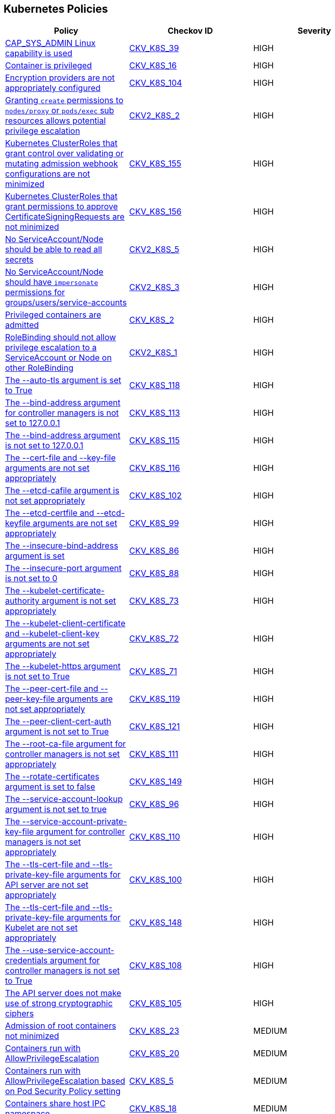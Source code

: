 == Kubernetes Policies

[width=85%]
[cols="1,1,1"]
|===
|Policy|Checkov ID| Severity

|xref:bc-k8s-36.adoc[CAP_SYS_ADMIN Linux capability is used]
| https://github.com/bridgecrewio/checkov/tree/master/checkov/terraform/checks/resource/kubernetes/AllowedCapabilitiesSysAdmin.py[CKV_K8S_39]
|HIGH

|xref:bc-k8s-15.adoc[Container is privileged]
| https://github.com/bridgecrewio/checkov/tree/master/checkov/terraform/checks/resource/kubernetes/PrivilegedContainer.py[CKV_K8S_16]
|HIGH

|xref:ensure-that-the-etcd-cafile-argument-is-set-as-appropriate.adoc[Encryption providers are not appropriately configured]
| https://github.com/bridgecrewio/checkov/tree/master/checkov/kubernetes/checks/resource/k8s/ApiServerEncryptionProviders.py[CKV_K8S_104]
|HIGH

|xref:granting-create-permissions-to-nodesproxy-or-podsexec-sub-resources-allows-potential-privilege-escalation.adoc[Granting `create` permissions to `nodes/proxy` or `pods/exec` sub resources allows potential privilege escalation]
| https://github.com/bridgecrewio/checkov/blob/main/checkov/kubernetes/checks/graph_checks/NoCreateNodesProxyOrPodsExec.yaml[CKV2_K8S_2]
|HIGH

|xref:ensure-clusterroles-that-grant-control-over-validating-or-mutating-admission-webhook-configurations-are-minimized.adoc[Kubernetes ClusterRoles that grant control over validating or mutating admission webhook configurations are not minimized]
| https://github.com/bridgecrewio/checkov/tree/master/checkov/kubernetes/checks/resource/k8s/RbacControlWebhooks.py[CKV_K8S_155]
|HIGH

|xref:ensure-clusterroles-that-grant-permissions-to-approve-certificatesigningrequests-are-minimized.adoc[Kubernetes ClusterRoles that grant permissions to approve CertificateSigningRequests are not minimized]
| https://github.com/bridgecrewio/checkov/tree/master/checkov/kubernetes/checks/resource/k8s/RbacApproveCertificateSigningRequests.py[CKV_K8S_156]
|HIGH

|xref:no-serviceaccountnode-should-be-able-to-read-all-secrets.adoc[No ServiceAccount/Node should be able to read all secrets]
| https://github.com/bridgecrewio/checkov/blob/main/checkov/kubernetes/checks/graph_checks/ReadAllSecrets.yaml[CKV2_K8S_5]
|HIGH

|xref:no-serviceaccountnode-should-have-impersonate-permissions-for-groupsusersservice-accounts.adoc[No ServiceAccount/Node should have `impersonate` permissions for groups/users/service-accounts]
| https://github.com/bridgecrewio/checkov/blob/main/checkov/kubernetes/checks/graph_checks/ImpersonatePermissions.yaml[CKV2_K8S_3]
|HIGH

|xref:bc-k8s-2.adoc[Privileged containers are admitted]
| https://github.com/bridgecrewio/checkov/tree/master/checkov/kubernetes/checks/resource/k8s/PrivilegedContainersPSP.py[CKV_K8S_2]
|HIGH

|xref:rolebinding-should-not-allow-privilege-escalation-to-a-serviceaccount-or-node-on-other-rolebinding.adoc[RoleBinding should not allow privilege escalation to a ServiceAccount or Node on other RoleBinding]
| https://github.com/bridgecrewio/checkov/blob/main/checkov/kubernetes/checks/graph_checks/RoleBindingPE.yaml[CKV2_K8S_1]
|HIGH

|xref:ensure-that-the-auto-tls-argument-is-not-set-to-true.adoc[The --auto-tls argument is set to True]
| https://github.com/bridgecrewio/checkov/tree/master/checkov/kubernetes/checks/resource/k8s/EtcdAutoTls.py[CKV_K8S_118]
|HIGH

|xref:ensure-that-the-bind-address-argument-is-set-to-127001.adoc[The --bind-address argument for controller managers is not set to 127.0.0.1]
| https://github.com/bridgecrewio/checkov/tree/master/checkov/kubernetes/checks/resource/k8s/ControllerManagerBindAddress.py[CKV_K8S_113]
|HIGH

|xref:ensure-that-the-bind-address-argument-is-set-to-127001-1.adoc[The --bind-address argument is not set to 127.0.0.1]
| https://github.com/bridgecrewio/checkov/tree/master/checkov/kubernetes/checks/resource/k8s/SchedulerBindAddress.py[CKV_K8S_115]
|HIGH

|xref:ensure-that-the-cert-file-and-key-file-arguments-are-set-as-appropriate.adoc[The --cert-file and --key-file arguments are not set appropriately]
| https://github.com/bridgecrewio/checkov/tree/master/checkov/kubernetes/checks/resource/k8s/EtcdCertAndKey.py[CKV_K8S_116]
|HIGH

|xref:ensure-that-the-etcd-cafile-argument-is-set-as-appropriate-1.adoc[The --etcd-cafile argument is not set appropriately]
| https://github.com/bridgecrewio/checkov/tree/master/checkov/kubernetes/checks/resource/k8s/ApiServerEtcdCaFile.py[CKV_K8S_102]
|HIGH

|xref:ensure-that-the-etcd-certfile-and-etcd-keyfile-arguments-are-set-as-appropriate.adoc[The --etcd-certfile and --etcd-keyfile arguments are not set appropriately]
| https://github.com/bridgecrewio/checkov/tree/master/checkov/kubernetes/checks/resource/k8s/ApiServerEtcdCertAndKey.py[CKV_K8S_99]
|HIGH

|xref:ensure-that-the-insecure-bind-address-argument-is-not-set.adoc[The --insecure-bind-address argument is set]
| https://github.com/bridgecrewio/checkov/tree/master/checkov/kubernetes/checks/resource/k8s/ApiServerInsecureBindAddress.py[CKV_K8S_86]
|HIGH

|xref:ensure-that-the-insecure-port-argument-is-set-to-0.adoc[The --insecure-port argument is not set to 0]
| https://github.com/bridgecrewio/checkov/tree/master/checkov/kubernetes/checks/resource/k8s/ApiServerInsecurePort.py[CKV_K8S_88]
|HIGH

|xref:ensure-that-the-kubelet-certificate-authority-argument-is-set-as-appropriate.adoc[The --kubelet-certificate-authority argument is not set appropriately]
| https://github.com/bridgecrewio/checkov/tree/master/checkov/kubernetes/checks/resource/k8s/ApiServerkubeletCertificateAuthority.py[CKV_K8S_73]
|HIGH

|xref:ensure-that-the-kubelet-client-certificate-and-kubelet-client-key-arguments-are-set-as-appropriate.adoc[The --kubelet-client-certificate and --kubelet-client-key arguments are not set appropriately]
| https://github.com/bridgecrewio/checkov/tree/master/checkov/kubernetes/checks/resource/k8s/ApiServerKubeletClientCertAndKey.py[CKV_K8S_72]
|HIGH

|xref:ensure-that-the-kubelet-https-argument-is-set-to-true.adoc[The --kubelet-https argument is not set to True]
| https://github.com/bridgecrewio/checkov/tree/master/checkov/kubernetes/checks/resource/k8s/ApiServerKubeletHttps.py[CKV_K8S_71]
|HIGH

|xref:ensure-that-the-peer-cert-file-and-peer-key-file-arguments-are-set-as-appropriate.adoc[The --peer-cert-file and --peer-key-file arguments are not set appropriately]
| https://github.com/bridgecrewio/checkov/tree/master/checkov/kubernetes/checks/resource/k8s/EtcdPeerFiles.py[CKV_K8S_119]
|HIGH

|xref:ensure-that-the-peer-client-cert-auth-argument-is-set-to-true.adoc[The --peer-client-cert-auth argument is not set to True]
| https://github.com/bridgecrewio/checkov/tree/master/checkov/kubernetes/checks/resource/k8s/PeerClientCertAuthTrue.py[CKV_K8S_121]
|HIGH

|xref:ensure-that-the-root-ca-file-argument-is-set-as-appropriate.adoc[The --root-ca-file argument for controller managers is not set appropriately]
| https://github.com/bridgecrewio/checkov/tree/master/checkov/kubernetes/checks/resource/k8s/KubeControllerManagerRootCAFile.py[CKV_K8S_111]
|HIGH

|xref:ensure-that-the-rotate-certificates-argument-is-not-set-to-false.adoc[The --rotate-certificates argument is set to false]
| https://github.com/bridgecrewio/checkov/tree/master/checkov/kubernetes/checks/resource/k8s/KubletRotateCertificates.py[CKV_K8S_149]
|HIGH

|xref:ensure-that-the-service-account-lookup-argument-is-set-to-true.adoc[The --service-account-lookup argument is not set to true]
| https://github.com/bridgecrewio/checkov/tree/master/checkov/kubernetes/checks/resource/k8s/ApiServerServiceAccountLookup.py[CKV_K8S_96]
|HIGH

|xref:ensure-that-the-service-account-private-key-file-argument-is-set-as-appropriate.adoc[The --service-account-private-key-file argument for controller managers is not set appropriately]
| https://github.com/bridgecrewio/checkov/tree/master/checkov/kubernetes/checks/resource/k8s/KubeControllerManagerServiceAccountPrivateKeyFile.py[CKV_K8S_110]
|HIGH

|xref:ensure-that-the-tls-cert-file-and-tls-private-key-file-arguments-are-set-as-appropriate.adoc[The --tls-cert-file and --tls-private-key-file arguments for API server are not set appropriately]
| https://github.com/bridgecrewio/checkov/tree/master/checkov/kubernetes/checks/resource/k8s/ApiServerTlsCertAndKey.py[CKV_K8S_100]
|HIGH

|xref:ensure-that-the-tls-cert-file-and-tls-private-key-file-arguments-are-set-as-appropriate-for-kubelet.adoc[The --tls-cert-file and --tls-private-key-file arguments for Kubelet are not set appropriately]
| https://github.com/bridgecrewio/checkov/tree/master/checkov/kubernetes/checks/resource/k8s/KubeletKeyFilesSetAppropriate.py[CKV_K8S_148]
|HIGH

|xref:ensure-that-the-use-service-account-credentials-argument-is-set-to-true.adoc[The --use-service-account-credentials argument for controller managers is not set to True]
| https://github.com/bridgecrewio/checkov/tree/master/checkov/kubernetes/checks/resource/k8s/KubeControllerManagerServiceAccountCredentials.py[CKV_K8S_108]
|HIGH

|xref:ensure-that-the-api-server-only-makes-use-of-strong-cryptographic-ciphers.adoc[The API server does not make use of strong cryptographic ciphers]
| https://github.com/bridgecrewio/checkov/tree/master/checkov/kubernetes/checks/resource/k8s/ApiServerStrongCryptographicCiphers.py[CKV_K8S_105]
|HIGH

|xref:bc-k8s-22.adoc[Admission of root containers not minimized]
| https://github.com/bridgecrewio/checkov/tree/master/checkov/kubernetes/checks/resource/k8s/RootContainers.py[CKV_K8S_23]
|MEDIUM

|xref:bc-k8s-19.adoc[Containers run with AllowPrivilegeEscalation]
| https://github.com/bridgecrewio/checkov/tree/master/checkov/kubernetes/checks/resource/k8s/AllowPrivilegeEscalation.py[CKV_K8S_20]
|MEDIUM

|xref:ensure-containers-do-not-run-with-allowprivilegeescalation.adoc[Containers run with AllowPrivilegeEscalation based on Pod Security Policy setting]
| https://github.com/bridgecrewio/checkov/tree/master/checkov/kubernetes/checks/resource/k8s/AllowPrivilegeEscalationPSP.py[CKV_K8S_5]
|MEDIUM

|xref:bc-k8s-17.adoc[Containers share host IPC namespace]
| https://github.com/bridgecrewio/checkov/tree/master/checkov/terraform/checks/resource/kubernetes/ShareHostIPC.py[CKV_K8S_18]
|MEDIUM

|xref:bc-k8s-16.adoc[Containers share host process ID namespace]
| https://github.com/bridgecrewio/checkov/tree/master/checkov/terraform/checks/resource/kubernetes/ShareHostPID.py[CKV_K8S_17]
|MEDIUM

|xref:bc-k8s-18.adoc[Containers share the host network namespace]
| https://github.com/bridgecrewio/checkov/tree/master/checkov/terraform/checks/resource/kubernetes/SharedHostNetworkNamespace.py[CKV_K8S_19]
|MEDIUM

|xref:bc-k8s-3.adoc[Containers wishing to share host IPC namespace admitted]
| https://github.com/bridgecrewio/checkov/tree/master/checkov/terraform/checks/resource/kubernetes/ShareHostIPCPSP.py[CKV_K8S_3]
|MEDIUM

|xref:bc-k8s-4.adoc[Containers wishing to share host network namespace admitted]
| https://github.com/bridgecrewio/checkov/tree/master/checkov/kubernetes/checks/resource/k8s/SharedHostNetworkNamespacePSP.py[CKV_K8S_4]
|MEDIUM

|xref:bc-k8s-1.adoc[Containers wishing to share host process ID namespace admitted]
| https://github.com/bridgecrewio/checkov/tree/master/checkov/kubernetes/checks/resource/k8s/ShareHostPIDPSP.py[CKV_K8S_1]
|MEDIUM

|xref:ensure-roles-and-clusterroles-that-grant-permissions-to-bind-rolebindings-or-clusterrolebindings-are-minimized.adoc[Kubernetes Roles and ClusterRoles that grant permissions to bind RoleBindings or ClusterRoleBindings are not minimized]
| https://github.com/bridgecrewio/checkov/tree/master/checkov/kubernetes/checks/resource/k8s/RbacBindRoleBindings.py[CKV_K8S_157]
|MEDIUM

|xref:ensure-roles-and-clusterroles-that-grant-permissions-to-escalate-roles-or-clusterrole-are-minimized.adoc[Kubernetes Roles and ClusterRoles that grant permissions to escalate Roles or ClusterRole are not minimized]
| https://github.com/bridgecrewio/checkov/tree/master/checkov/kubernetes/checks/resource/k8s/RbacEscalateRoles.py[CKV_K8S_158]
|MEDIUM

|xref:bc-k8s-26.adoc[Mounting Docker socket daemon in a container is not limited]
| https://github.com/bridgecrewio/checkov/tree/master/checkov/terraform/checks/resource/kubernetes/DockerSocketVolume.py[CKV_K8S_27]
|MEDIUM

|xref:bc-k8s-5.adoc[Root containers admitted]
| https://github.com/bridgecrewio/checkov/tree/master/checkov/terraform/checks/resource/kubernetes/RootContainerPSP.py[CKV_K8S_6]
|MEDIUM

|xref:serviceaccounts-and-nodes-potentially-exposed-to-cve-2020-8554.adoc[ServiceAccounts and nodes that can modify services/status may set the `status.loadBalancer.ingress.ip` field to exploit the unfixed CVE-2020-8554 and launch MiTM attacks against the cluster]
| https://github.com/bridgecrewio/checkov/blob/main/checkov/kubernetes/checks/graph_checks/ModifyServicesStatus.yaml[CKV2_K8S_4]
|MEDIUM

|xref:ensure-that-the-anonymous-auth-argument-is-set-to-false.adoc[The --anonymous-auth argument is not set to False for Kubelet]
| https://github.com/bridgecrewio/checkov/tree/master/checkov/kubernetes/checks/resource/k8s/KubeletAnonymousAuth.py[CKV_K8S_138]
|MEDIUM

|xref:ensure-that-the-audit-log-path-argument-is-set.adoc[The --audit-log-path argument is not set]
| https://github.com/bridgecrewio/checkov/tree/master/checkov/kubernetes/checks/resource/k8s/ApiServerAuditLog.py[CKV_K8S_91]
|MEDIUM

|xref:ensure-that-the-authorization-mode-argument-includes-node.adoc[The --authorization-mode argument does not include node]
| https://github.com/bridgecrewio/checkov/tree/master/checkov/kubernetes/checks/resource/k8s/ApiServerAuthorizationModeNode.py[CKV_K8S_75]
|MEDIUM

|xref:ensure-that-the-authorization-mode-argument-is-not-set-to-alwaysallow-1.adoc[The --authorization-mode argument is set to AlwaysAllow for Kubelet]
| https://github.com/bridgecrewio/checkov/tree/master/checkov/kubernetes/checks/resource/k8s/ApiServerAuthorizationModeNotAlwaysAllow.py[CKV_K8S_74]
|MEDIUM

|xref:ensure-that-the-client-cert-auth-argument-is-set-to-true.adoc[The --client-cert-auth argument is not set to True]
| https://github.com/bridgecrewio/checkov/tree/master/checkov/kubernetes/checks/resource/k8s/EtcdClientCertAuth.py[CKV_K8S_117]
|MEDIUM

|xref:ensure-that-the-profiling-argument-is-set-to-false.adoc[The --profiling argument for controller managers is not set to False]
| https://github.com/bridgecrewio/checkov/tree/master/checkov/kubernetes/checks/resource/k8s/KubeControllerManagerBlockProfiles.py[CKV_K8S_107]
|MEDIUM

|xref:ensure-that-the-request-timeout-argument-is-set-as-appropriate.adoc[The --request-timeout argument is not set appropriately]
| https://github.com/bridgecrewio/checkov/tree/master/checkov/kubernetes/checks/resource/k8s/ApiServerRequestTimeout.py[CKV_K8S_95]
|MEDIUM

|xref:ensure-that-the-service-account-key-file-argument-is-set-as-appropriate.adoc[The --service-account-key-file argument is not set appropriately]
| https://github.com/bridgecrewio/checkov/tree/master/checkov/kubernetes/checks/resource/k8s/ApiServerServiceAccountKeyFile.py[CKV_K8S_97]
|MEDIUM

|xref:ensure-that-the-terminated-pod-gc-threshold-argument-is-set-as-appropriate.adoc[The --terminated-pod-gc-threshold argument for controller managers is not set appropriately]
| https://github.com/bridgecrewio/checkov/tree/master/checkov/kubernetes/checks/resource/k8s/KubeControllerManagerTerminatedPods.py[CKV_K8S_106]
|MEDIUM

|xref:ensure-that-the-admission-control-plugin-alwaysadmit-is-not-set.adoc[The admission control plugin AlwaysAdmit is set]
| https://github.com/bridgecrewio/checkov/tree/master/checkov/kubernetes/checks/resource/k8s/ApiServerAdmissionControlAlwaysAdmit.py[CKV_K8S_79]
|MEDIUM

|xref:ensure-that-the-admission-control-plugin-alwayspullimages-is-set.adoc[The admission control plugin AlwaysPullImages is not set]
| https://github.com/bridgecrewio/checkov/tree/master/checkov/kubernetes/checks/resource/k8s/ApiServerAlwaysPullImagesPlugin.py[CKV_K8S_80]
|MEDIUM

|xref:ensure-that-the-admission-control-plugin-eventratelimit-is-set.adoc[The admission control plugin EventRateLimit is not set]
| https://github.com/bridgecrewio/checkov/tree/master/checkov/kubernetes/checks/resource/k8s/ApiServerAdmissionControlEventRateLimit.py[CKV_K8S_78]
|MEDIUM

|xref:ensure-that-the-admission-control-plugin-noderestriction-is-set.adoc[The admission control plugin NodeRestriction is not set]
| https://github.com/bridgecrewio/checkov/tree/master/checkov/kubernetes/checks/resource/k8s/ApiServerNodeRestrictionPlugin.py[CKV_K8S_85]
|MEDIUM

|xref:ensure-that-the-rotatekubeletservercertificate-argument-is-set-to-true-for-controller-manager.adoc[The RotateKubeletServerCertificate argument for controller managers is not set to True]
| https://github.com/bridgecrewio/checkov/tree/master/checkov/kubernetes/checks/resource/k8s/RotateKubeletServerCertificate.py[CKV_K8S_112]
|MEDIUM

|xref:ensure-minimized-wildcard-use-in-roles-and-clusterroles.adoc[Wildcard use is not minimized in Roles and ClusterRoles]
| https://github.com/bridgecrewio/checkov/tree/master/checkov/terraform/checks/resource/kubernetes/WildcardRoles.py[CKV_K8S_49]
|MEDIUM

|xref:bc-k8s-24.adoc[Admission of containers with added capability is not minimized]
| https://github.com/bridgecrewio/checkov/tree/master/checkov/terraform/checks/resource/kubernetes/AllowedCapabilities.py[CKV_K8S_25]
|LOW

|xref:bc-k8s-34.adoc[Admission of containers with capabilities assigned is not limited]
| https://github.com/bridgecrewio/checkov/tree/master/checkov/kubernetes/checks/resource/k8s/MinimizeCapabilities.py[CKV_K8S_37]
|LOW

|xref:minimize-the-admission-of-containers-with-capabilities-assigned.adoc[Admission of containers with capabilities assigned is not minimised]
| https://github.com/bridgecrewio/checkov/tree/master/checkov/terraform/checks/resource/kubernetes/MinimiseCapabilitiesPSP.py[CKV_K8S_36]
|LOW

|xref:bc-k8s-27.adoc[Admission of containers with NET_RAW capability is not minimized]
| https://github.com/bridgecrewio/checkov/tree/master/checkov/kubernetes/checks/resource/k8s/DropCapabilities.py[CKV_K8S_28]
|LOW

|xref:bc-k8s-37.adoc[Containers do not run with a high UID]
| https://github.com/bridgecrewio/checkov/tree/master/checkov/kubernetes/checks/resource/k8s/RootContainersHighUID.py[CKV_K8S_40]
|LOW

|xref:bc-k8s-23.adoc[Containers with added capability are allowed]
| https://github.com/bridgecrewio/checkov/tree/master/checkov/terraform/checks/resource/kubernetes/AllowedCapabilitiesPSP.py[CKV_K8S_24]
|LOW

|xref:bc-k8s-6.adoc[Containers with NET_RAW capability admitted]
| https://github.com/bridgecrewio/checkov/tree/master/checkov/terraform/checks/resource/kubernetes/DropCapabilitiesPSP.py[CKV_K8S_7]
|LOW

|xref:bc-k8s-10.adoc[CPU limits are not set]
| https://github.com/bridgecrewio/checkov/tree/master/checkov/kubernetes/checks/resource/k8s/CPULimits.py[CKV_K8S_11]
|LOW

|xref:bc-k8s-9.adoc[CPU request is not set]
| https://github.com/bridgecrewio/checkov/tree/master/checkov/terraform/checks/resource/kubernetes/CPURequests.py[CKV_K8S_10]
|LOW

|xref:ensure-default-service-accounts-are-not-actively-used.adoc[Default Kubernetes service accounts are actively used by bounding to a role or cluster role]
| https://github.com/bridgecrewio/checkov/tree/master/checkov/kubernetes/checks/resource/k8s/DefaultServiceAccountBinding.py[CKV_K8S_42]
|LOW

|xref:bc-k8s-20.adoc[Default namespace is used]
| https://github.com/bridgecrewio/checkov/tree/master/checkov/kubernetes/checks/resource/k8s/DefaultNamespace.py[CKV_K8S_21]
|LOW

|xref:bc-k8s-38.adoc[Default service accounts are actively used]
| https://github.com/bridgecrewio/checkov/tree/master/checkov/terraform/checks/resource/kubernetes/DefaultServiceAccount.py[CKV_K8S_41]
|LOW

|xref:bc-k8s-25.adoc[hostPort is specified]
| https://github.com/bridgecrewio/checkov/tree/master/checkov/kubernetes/checks/resource/k8s/HostPort.py[CKV_K8S_26]
|LOW

|xref:bc-k8s-14.adoc[Image pull policy is not set to Always]
| https://github.com/bridgecrewio/checkov/tree/master/checkov/terraform/checks/resource/kubernetes/ImagePullPolicyAlways.py[CKV_K8S_15]
|LOW

|xref:bc-k8s-13.adoc[Image tag is not set to Fixed]
| https://github.com/bridgecrewio/checkov/tree/master/checkov/kubernetes/checks/resource/k8s/ImageTagFixed.py[CKV_K8S_14]
|LOW

|xref:bc-k8s-39.adoc[Images are not selected using a digest]
| https://github.com/bridgecrewio/checkov/tree/master/checkov/terraform/checks/resource/kubernetes/ImageDigest.py[CKV_K8S_43]
|LOW

|xref:ensure-that-the-kubelet-only-makes-use-of-strong-cryptographic-ciphers.adoc[Kubelet does not use strong cryptographic ciphers]
| https://github.com/bridgecrewio/checkov/tree/master/checkov/kubernetes/checks/resource/k8s/KubeletCryptographicCiphers.py[CKV_K8S_151]
|LOW

|xref:bc-k8s-31.adoc[Kubernetes dashboard is deployed]
| https://github.com/bridgecrewio/checkov/tree/master/checkov/kubernetes/checks/resource/k8s/KubernetesDashboard.py[CKV_K8S_33]
|LOW

|xref:bc-k8s-7.adoc[Liveness probe is not configured]
| https://github.com/bridgecrewio/checkov/tree/master/checkov/kubernetes/checks/resource/k8s/LivenessProbe.py[CKV_K8S_8]
|LOW

|xref:bc-k8s-12.adoc[Memory limits are not set]
| https://github.com/bridgecrewio/checkov/tree/master/checkov/terraform/checks/resource/kubernetes/MemoryRequests.py[CKV_K8S_13]
|LOW

|xref:bc-k8s-11.adoc[Memory requests are not set]
| https://github.com/bridgecrewio/checkov/tree/master/checkov/kubernetes/checks/resource/k8s/MemoryRequests.py[CKV_K8S_12]
|LOW

|xref:prevent-nginx-ingress-annotation-snippets-which-contain-lua-code-execution.adoc[NGINX Ingress annotation snippets contains LUA code execution]
| https://github.com/bridgecrewio/checkov/tree/master/checkov/kubernetes/checks/resource/k8s/NginxIngressCVE202125742Lua.py[CKV_K8S_152]
|LOW

|xref:prevent-all-nginx-ingress-annotation-snippets.adoc[NGINX Ingress has annotation snippets]
| https://github.com/bridgecrewio/checkov/tree/master/checkov/kubernetes/checks/resource/k8s/NginxIngressCVE202125742AllSnippets.py[CKV_K8S_153]
|LOW

|xref:prevent-nginx-ingress-annotation-snippets-which-contain-alias-statements.adoc[NGINX Ingress has annotation snippets which contain alias statements]
| https://github.com/bridgecrewio/checkov/tree/master/checkov/kubernetes/checks/resource/k8s/NginxIngressCVE202125742Alias.py[CKV_K8S_154]
|LOW

|xref:bc-k8s-21.adoc[Read-Only filesystem for containers is not used]
| https://github.com/bridgecrewio/checkov/tree/master/checkov/kubernetes/checks/resource/k8s/ReadOnlyFilesystem.py[CKV_K8S_22]
|LOW

|xref:bc-k8s-8.adoc[Readiness probe is not configured]
| https://github.com/bridgecrewio/checkov/tree/master/checkov/kubernetes/checks/resource/k8s/ReadinessProbe.py[CKV_K8S_9]
|LOW

|xref:bc-k8s-29.adoc[Seccomp is not set to Docker/Default or Runtime/Default]
| https://github.com/bridgecrewio/checkov/tree/master/checkov/kubernetes/checks/resource/k8s/Seccomp.py[CKV_K8S_31]
|LOW

|xref:bc-k8s-30.adoc[seccomp profile is not set to Docker/Default or Runtime/Default]
| https://github.com/bridgecrewio/checkov/tree/master/checkov/kubernetes/checks/resource/k8s/SeccompPSP.py[CKV_K8S_32]
|LOW

|xref:bc-k8s-33.adoc[Secrets used as environment variables]
| https://github.com/bridgecrewio/checkov/tree/master/checkov/terraform/checks/resource/kubernetes/Secrets.py[CKV_K8S_35]
|LOW

|xref:ensure-securitycontext-is-applied-to-pods-and-containers.adoc[securityContext is not applied to pods and containers]
| https://github.com/bridgecrewio/checkov/tree/master/checkov/terraform/checks/resource/kubernetes/PodSecurityContext.py[CKV_K8S_29]
|LOW

|xref:bc-k8s-28.adoc[securityContext is not applied to pods and containers in container context]
| https://github.com/bridgecrewio/checkov/tree/master/checkov/kubernetes/checks/resource/k8s/ContainerSecurityContext.py[CKV_K8S_30]
|LOW

|xref:bc-k8s-35.adoc[Service account tokens are not mounted where necessary]
| https://github.com/bridgecrewio/checkov/tree/master/checkov/kubernetes/checks/resource/k8s/ServiceAccountTokens.py[CKV_K8S_38]
|LOW

|xref:ensure-that-the-anonymous-auth-argument-is-set-to-false-1.adoc[The --anonymous-auth argument is not set to False for API server]
| https://github.com/bridgecrewio/checkov/tree/master/checkov/kubernetes/checks/resource/k8s/ApiServerAnonymousAuth.py[CKV_K8S_68]
|LOW

|xref:ensure-that-the-audit-log-maxage-argument-is-set-to-30-or-as-appropriate.adoc[The --audit-log-maxage argument is not set appropriately]
| https://github.com/bridgecrewio/checkov/tree/master/checkov/kubernetes/checks/resource/k8s/ApiServerAuditLogMaxAge.py[CKV_K8S_92]
|LOW

|xref:ensure-that-the-audit-log-maxbackup-argument-is-set-to-10-or-as-appropriate.adoc[The --audit-log-maxbackup argument is not set appropriately]
| https://github.com/bridgecrewio/checkov/tree/master/checkov/kubernetes/checks/resource/k8s/ApiServerAuditLogMaxBackup.py[CKV_K8S_93]
|LOW

|xref:ensure-that-the-audit-log-maxsize-argument-is-set-to-100-or-as-appropriate.adoc[The --audit-log-maxsize argument is not set appropriately]
| https://github.com/bridgecrewio/checkov/tree/master/checkov/kubernetes/checks/resource/k8s/ApiServerAuditLogMaxSize.py[CKV_K8S_94]
|LOW

|xref:ensure-that-the-authorization-mode-argument-includes-rbac.adoc[The --authorization-mode argument does not include RBAC]
| https://github.com/bridgecrewio/checkov/tree/master/checkov/kubernetes/checks/resource/k8s/ApiServerAuthorizationModeRBAC.py[CKV_K8S_77]
|LOW

|xref:ensure-that-the-authorization-mode-argument-is-not-set-to-alwaysallow.adoc[The --authorization-mode argument is set to AlwaysAllow for API server]
| https://github.com/bridgecrewio/checkov/tree/master/checkov/kubernetes/checks/resource/k8s/KubeletAuthorizationModeNotAlwaysAllow.py[CKV_K8S_139]
|LOW

|xref:ensure-that-the-basic-auth-file-argument-is-not-set.adoc[The --basic-auth-file argument is Set]
| https://github.com/bridgecrewio/checkov/tree/master/checkov/kubernetes/checks/resource/k8s/ApiServerBasicAuthFile.py[CKV_K8S_69]
|LOW

|xref:ensure-that-the-client-ca-file-argument-is-set-as-appropriate-scored.adoc[The --client-ca-file argument for API Servers is not set appropriately]
| https://github.com/bridgecrewio/checkov/tree/master/checkov/kubernetes/checks/resource/k8s/KubeletClientCa.py[CKV_K8S_140]
|LOW

|xref:ensure-that-the-event-qps-argument-is-set-to-0-or-a-level-which-ensures-appropriate-event-capture.adoc[The --event-qps argument is not set to a level that ensures appropriate event capture]
| https://github.com/bridgecrewio/checkov/tree/master/checkov/kubernetes/checks/resource/k8s/KubletEventCapture.py[CKV_K8S_147]
|LOW

|xref:ensure-that-the-hostname-override-argument-is-not-set.adoc[The --hostname-override argument is set]
| https://github.com/bridgecrewio/checkov/tree/master/checkov/kubernetes/checks/resource/k8s/KubeletHostnameOverride.py[CKV_K8S_146]
|LOW

|xref:ensure-that-the-make-iptables-util-chains-argument-is-set-to-true.adoc[The --make-iptables-util-chains argument is not set to True]
| https://github.com/bridgecrewio/checkov/tree/master/checkov/kubernetes/checks/resource/k8s/KubeletMakeIptablesUtilChains.py[CKV_K8S_145]
|LOW

|xref:ensure-that-the-profiling-argument-is-set-to-false-2.adoc[The --profiling argument is not set to false for API server]
| https://github.com/bridgecrewio/checkov/tree/master/checkov/kubernetes/checks/resource/k8s/ApiServerProfiling.py[CKV_K8S_90]
|LOW

|xref:ensure-that-the-profiling-argument-is-set-to-false-1.adoc[The --profiling argument is not set to False for scheduler]
| https://github.com/bridgecrewio/checkov/tree/master/checkov/kubernetes/checks/resource/k8s/SchedulerProfiling.py[CKV_K8S_114]
|LOW

|xref:ensure-that-the-protect-kernel-defaults-argument-is-set-to-true.adoc[The --protect-kernel-defaults argument is not set to True]
| https://github.com/bridgecrewio/checkov/tree/master/checkov/kubernetes/checks/resource/k8s/KubeletProtectKernelDefaults.py[CKV_K8S_144]
|LOW

|xref:ensure-that-the-read-only-port-argument-is-set-to-0.adoc[The --read-only-port argument is not set to 0]
| https://github.com/bridgecrewio/checkov/tree/master/checkov/kubernetes/checks/resource/k8s/KubeletReadOnlyPort.py[CKV_K8S_141]
|LOW

|xref:ensure-that-the-secure-port-argument-is-not-set-to-0.adoc[The --secure-port argument is set to 0]
| https://github.com/bridgecrewio/checkov/tree/master/checkov/kubernetes/checks/resource/k8s/ApiServerSecurePort.py[CKV_K8S_89]
|LOW

|xref:ensure-that-the-streaming-connection-idle-timeout-argument-is-not-set-to-0.adoc[The --streaming-connection-idle-timeout argument is set to 0]
| https://github.com/bridgecrewio/checkov/tree/master/checkov/kubernetes/checks/resource/k8s/KubeletStreamingConnectionIdleTimeout.py[CKV_K8S_143]
|LOW

|xref:ensure-that-the-token-auth-file-parameter-is-not-set.adoc[The --token-auth-file argument is Set]
| https://github.com/bridgecrewio/checkov/tree/master/checkov/kubernetes/checks/resource/k8s/ApiServerTokenAuthFile.py[CKV_K8S_70]
|LOW

|xref:ensure-that-the-admission-control-plugin-namespacelifecycle-is-set.adoc[The admission control plugin NamespaceLifecycle is not set]
| https://github.com/bridgecrewio/checkov/tree/master/checkov/kubernetes/checks/resource/k8s/ApiServerNamespaceLifecyclePlugin.py[CKV_K8S_83]
|LOW

|xref:ensure-that-the-admission-control-plugin-podsecuritypolicy-is-set.adoc[The admission control plugin PodSecurityPolicy is not set]
| https://github.com/bridgecrewio/checkov/tree/master/checkov/kubernetes/checks/resource/k8s/ApiServerPodSecurityPolicyPlugin.py[CKV_K8S_84]
|LOW

|xref:ensure-that-the-admission-control-plugin-securitycontextdeny-is-set-if-podsecuritypolicy-is-not-used.adoc[The admission control plugin SecurityContextDeny is set if PodSecurityPolicy is used]
| https://github.com/bridgecrewio/checkov/tree/master/checkov/kubernetes/checks/resource/k8s/ApiServerSecurityContextDenyPlugin.py[CKV_K8S_81]
|LOW

|xref:ensure-that-the-admission-control-plugin-serviceaccount-is-set.adoc[The admission control plugin ServiceAccount is not set]
| https://github.com/bridgecrewio/checkov/tree/master/checkov/kubernetes/checks/resource/k8s/ApiServerServiceAccountPlugin.py[CKV_K8S_82]
|LOW

|xref:bc-k8s-40.adoc[Tiller (Helm V2) deployment is accessible from within the cluster]
| https://github.com/bridgecrewio/checkov/tree/master/checkov/kubernetes/checks/resource/k8s/TillerDeploymentListener.py[CKV_K8S_45]
|LOW

|xref:bc-k8s-32.adoc[Tiller (Helm V2) is deployed]
| https://github.com/bridgecrewio/checkov/tree/master/checkov/kubernetes/checks/resource/k8s/Tiller.py[CKV_K8S_34]
|LOW

|xref:bc-k8s-41.adoc[Tiller (Helm v2) service is not deleted]
| https://github.com/bridgecrewio/checkov/tree/master/checkov/kubernetes/checks/resource/k8s/TillerService.py[CKV_K8S_44]
|LOW

|===

